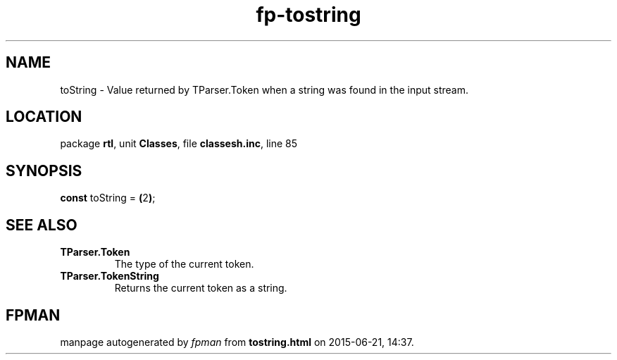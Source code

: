 .\" file autogenerated by fpman
.TH "fp-tostring" 3 "2014-03-14" "fpman" "Free Pascal Programmer's Manual"
.SH NAME
toString - Value returned by TParser.Token when a string was found in the input stream.
.SH LOCATION
package \fBrtl\fR, unit \fBClasses\fR, file \fBclassesh.inc\fR, line 85
.SH SYNOPSIS
\fBconst\fR toString = \fB(\fR2\fB)\fR;

.SH SEE ALSO
.TP
.B TParser.Token
The type of the current token.
.TP
.B TParser.TokenString
Returns the current token as a string.

.SH FPMAN
manpage autogenerated by \fIfpman\fR from \fBtostring.html\fR on 2015-06-21, 14:37.

